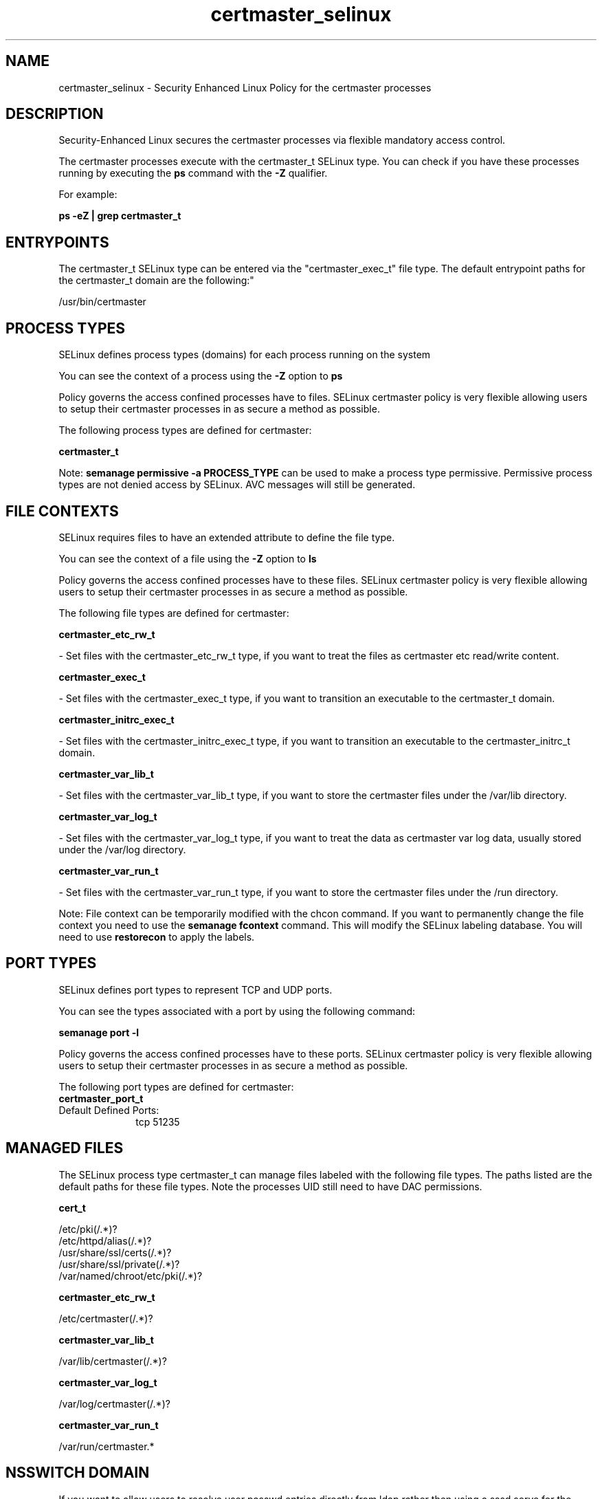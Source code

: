 .TH  "certmaster_selinux"  "8"  "12-10-19" "certmaster" "SELinux Policy documentation for certmaster"
.SH "NAME"
certmaster_selinux \- Security Enhanced Linux Policy for the certmaster processes
.SH "DESCRIPTION"

Security-Enhanced Linux secures the certmaster processes via flexible mandatory access control.

The certmaster processes execute with the certmaster_t SELinux type. You can check if you have these processes running by executing the \fBps\fP command with the \fB\-Z\fP qualifier. 

For example:

.B ps -eZ | grep certmaster_t


.SH "ENTRYPOINTS"

The certmaster_t SELinux type can be entered via the "certmaster_exec_t" file type.  The default entrypoint paths for the certmaster_t domain are the following:"

/usr/bin/certmaster
.SH PROCESS TYPES
SELinux defines process types (domains) for each process running on the system
.PP
You can see the context of a process using the \fB\-Z\fP option to \fBps\bP
.PP
Policy governs the access confined processes have to files. 
SELinux certmaster policy is very flexible allowing users to setup their certmaster processes in as secure a method as possible.
.PP 
The following process types are defined for certmaster:

.EX
.B certmaster_t 
.EE
.PP
Note: 
.B semanage permissive -a PROCESS_TYPE 
can be used to make a process type permissive. Permissive process types are not denied access by SELinux. AVC messages will still be generated.

.SH FILE CONTEXTS
SELinux requires files to have an extended attribute to define the file type. 
.PP
You can see the context of a file using the \fB\-Z\fP option to \fBls\bP
.PP
Policy governs the access confined processes have to these files. 
SELinux certmaster policy is very flexible allowing users to setup their certmaster processes in as secure a method as possible.
.PP 
The following file types are defined for certmaster:


.EX
.PP
.B certmaster_etc_rw_t 
.EE

- Set files with the certmaster_etc_rw_t type, if you want to treat the files as certmaster etc read/write content.


.EX
.PP
.B certmaster_exec_t 
.EE

- Set files with the certmaster_exec_t type, if you want to transition an executable to the certmaster_t domain.


.EX
.PP
.B certmaster_initrc_exec_t 
.EE

- Set files with the certmaster_initrc_exec_t type, if you want to transition an executable to the certmaster_initrc_t domain.


.EX
.PP
.B certmaster_var_lib_t 
.EE

- Set files with the certmaster_var_lib_t type, if you want to store the certmaster files under the /var/lib directory.


.EX
.PP
.B certmaster_var_log_t 
.EE

- Set files with the certmaster_var_log_t type, if you want to treat the data as certmaster var log data, usually stored under the /var/log directory.


.EX
.PP
.B certmaster_var_run_t 
.EE

- Set files with the certmaster_var_run_t type, if you want to store the certmaster files under the /run directory.


.PP
Note: File context can be temporarily modified with the chcon command.  If you want to permanently change the file context you need to use the 
.B semanage fcontext 
command.  This will modify the SELinux labeling database.  You will need to use
.B restorecon
to apply the labels.

.SH PORT TYPES
SELinux defines port types to represent TCP and UDP ports. 
.PP
You can see the types associated with a port by using the following command: 

.B semanage port -l

.PP
Policy governs the access confined processes have to these ports. 
SELinux certmaster policy is very flexible allowing users to setup their certmaster processes in as secure a method as possible.
.PP 
The following port types are defined for certmaster:

.EX
.TP 5
.B certmaster_port_t 
.TP 10
.EE


Default Defined Ports:
tcp 51235
.EE
.SH "MANAGED FILES"

The SELinux process type certmaster_t can manage files labeled with the following file types.  The paths listed are the default paths for these file types.  Note the processes UID still need to have DAC permissions.

.br
.B cert_t

	/etc/pki(/.*)?
.br
	/etc/httpd/alias(/.*)?
.br
	/usr/share/ssl/certs(/.*)?
.br
	/usr/share/ssl/private(/.*)?
.br
	/var/named/chroot/etc/pki(/.*)?
.br

.br
.B certmaster_etc_rw_t

	/etc/certmaster(/.*)?
.br

.br
.B certmaster_var_lib_t

	/var/lib/certmaster(/.*)?
.br

.br
.B certmaster_var_log_t

	/var/log/certmaster(/.*)?
.br

.br
.B certmaster_var_run_t

	/var/run/certmaster.*
.br

.SH NSSWITCH DOMAIN

.PP
If you want to allow users to resolve user passwd entries directly from ldap rather then using a sssd serve for the certmaster_t, you must turn on the authlogin_nsswitch_use_ldap boolean.

.EX
.B setsebool -P authlogin_nsswitch_use_ldap 1
.EE

.PP
If you want to allow confined applications to run with kerberos for the certmaster_t, you must turn on the kerberos_enabled boolean.

.EX
.B setsebool -P kerberos_enabled 1
.EE

.SH "COMMANDS"
.B semanage fcontext
can also be used to manipulate default file context mappings.
.PP
.B semanage permissive
can also be used to manipulate whether or not a process type is permissive.
.PP
.B semanage module
can also be used to enable/disable/install/remove policy modules.

.B semanage port
can also be used to manipulate the port definitions

.PP
.B system-config-selinux 
is a GUI tool available to customize SELinux policy settings.

.SH AUTHOR	
This manual page was auto-generated using 
.B "sepolicy manpage"
by Daniel J Walsh.

.SH "SEE ALSO"
selinux(8), certmaster(8), semanage(8), restorecon(8), chcon(1), sepolicy(8)
